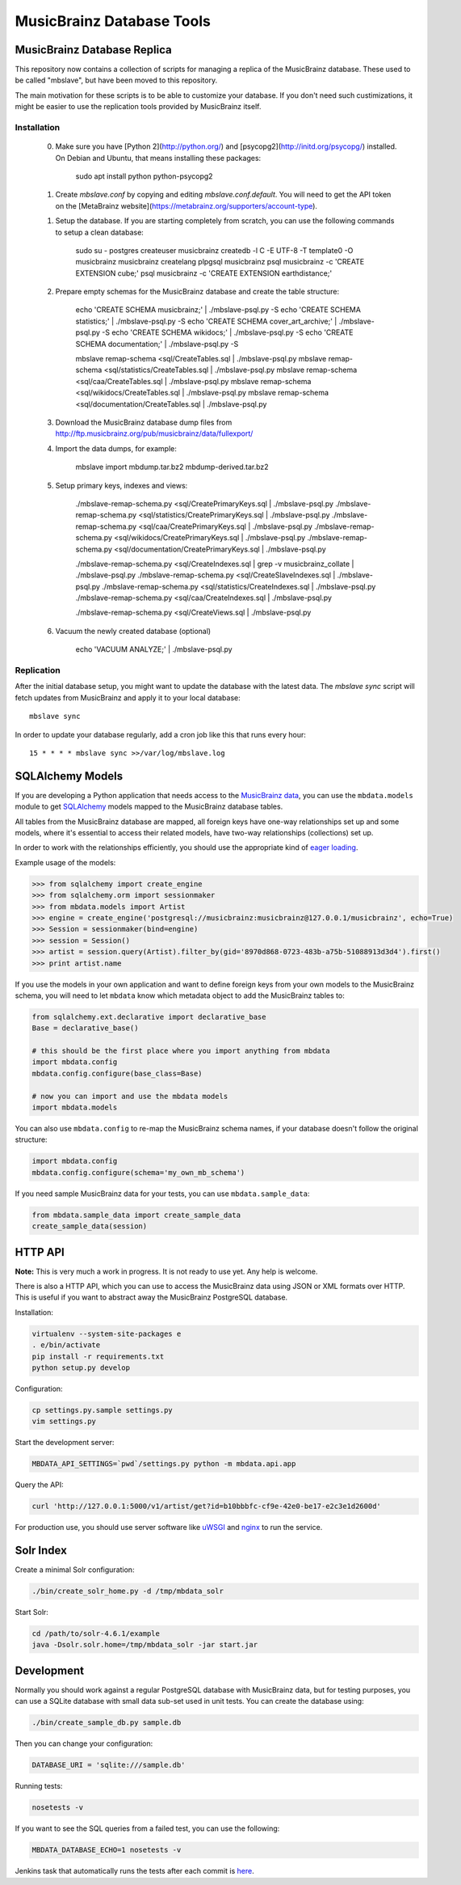 ##########################
MusicBrainz Database Tools
##########################

****************************
MusicBrainz Database Replica
****************************

This repository now contains a collection of scripts for managing a
replica of the MusicBrainz database. These used to be called "mbslave",
but have been moved to this repository.

The main motivation for these scripts is to be able to customize
your database. If you don't need such custimizations, it might be
easier to use the replication tools provided by MusicBrainz itself.

Installation
============

 0. Make sure you have [Python 2](http://python.org/) and [psycopg2](http://initd.org/psycopg/) installed.
    On Debian and Ubuntu, that means installing these packages:

        sudo apt install python python-psycopg2

 1. Create `mbslave.conf` by copying and editing `mbslave.conf.default`.
    You will need to get the API token on the [MetaBrainz website](https://metabrainz.org/supporters/account-type).

 1. Setup the database. If you are starting completely from scratch,
    you can use the following commands to setup a clean database:

        sudo su - postgres
        createuser musicbrainz
        createdb -l C -E UTF-8 -T template0 -O musicbrainz musicbrainz
        createlang plpgsql musicbrainz
        psql musicbrainz -c 'CREATE EXTENSION cube;'
        psql musicbrainz -c 'CREATE EXTENSION earthdistance;'

 2. Prepare empty schemas for the MusicBrainz database and create the table structure:

        echo 'CREATE SCHEMA musicbrainz;' | ./mbslave-psql.py -S
        echo 'CREATE SCHEMA statistics;' | ./mbslave-psql.py -S
        echo 'CREATE SCHEMA cover_art_archive;' | ./mbslave-psql.py -S
        echo 'CREATE SCHEMA wikidocs;' | ./mbslave-psql.py -S
        echo 'CREATE SCHEMA documentation;' | ./mbslave-psql.py -S

        mbslave remap-schema <sql/CreateTables.sql | ./mbslave-psql.py
        mbslave remap-schema <sql/statistics/CreateTables.sql | ./mbslave-psql.py
        mbslave remap-schema <sql/caa/CreateTables.sql | ./mbslave-psql.py
        mbslave remap-schema <sql/wikidocs/CreateTables.sql | ./mbslave-psql.py
        mbslave remap-schema <sql/documentation/CreateTables.sql | ./mbslave-psql.py

 3. Download the MusicBrainz database dump files from
    http://ftp.musicbrainz.org/pub/musicbrainz/data/fullexport/

 4. Import the data dumps, for example:

        mbslave import mbdump.tar.bz2 mbdump-derived.tar.bz2

 5. Setup primary keys, indexes and views:

        ./mbslave-remap-schema.py <sql/CreatePrimaryKeys.sql | ./mbslave-psql.py
        ./mbslave-remap-schema.py <sql/statistics/CreatePrimaryKeys.sql | ./mbslave-psql.py
        ./mbslave-remap-schema.py <sql/caa/CreatePrimaryKeys.sql | ./mbslave-psql.py
        ./mbslave-remap-schema.py <sql/wikidocs/CreatePrimaryKeys.sql | ./mbslave-psql.py
        ./mbslave-remap-schema.py <sql/documentation/CreatePrimaryKeys.sql | ./mbslave-psql.py

        ./mbslave-remap-schema.py <sql/CreateIndexes.sql | grep -v musicbrainz_collate | ./mbslave-psql.py
        ./mbslave-remap-schema.py <sql/CreateSlaveIndexes.sql | ./mbslave-psql.py
        ./mbslave-remap-schema.py <sql/statistics/CreateIndexes.sql | ./mbslave-psql.py
        ./mbslave-remap-schema.py <sql/caa/CreateIndexes.sql | ./mbslave-psql.py

        ./mbslave-remap-schema.py <sql/CreateViews.sql | ./mbslave-psql.py

 6. Vacuum the newly created database (optional)

        echo 'VACUUM ANALYZE;' | ./mbslave-psql.py

Replication
===========

After the initial database setup, you might want to update the database with the latest data.
The `mbslave sync` script will fetch updates from MusicBrainz and apply it to your local database::

    mbslave sync

In order to update your database regularly, add a cron job like this that runs every hour::

    15 * * * * mbslave sync >>/var/log/mbslave.log

*****************
SQLAlchemy Models
*****************

If you are developing a Python application that needs access to the
`MusicBrainz <https://musicbrainz.org/>`__
`data <https://musicbrainz.org/doc/MusicBrainz_Database>`__, you can use
the ``mbdata.models`` module to get
`SQLAlchemy <http://www.sqlalchemy.org/>`__ models mapped to the
MusicBrainz database tables.

All tables from the MusicBrainz database are mapped, all foreign keys
have one-way relationships set up and some models, where it's essential
to access their related models, have two-way relationships (collections)
set up.

In order to work with the relationships efficiently, you should use the
appropriate kind of `eager
loading <http://docs.sqlalchemy.org/en/latest/orm/loading_relationships.html>`__.

Example usage of the models:

.. code:: python

    >>> from sqlalchemy import create_engine
    >>> from sqlalchemy.orm import sessionmaker
    >>> from mbdata.models import Artist
    >>> engine = create_engine('postgresql://musicbrainz:musicbrainz@127.0.0.1/musicbrainz', echo=True)
    >>> Session = sessionmaker(bind=engine)
    >>> session = Session()
    >>> artist = session.query(Artist).filter_by(gid='8970d868-0723-483b-a75b-51088913d3d4').first()
    >>> print artist.name

If you use the models in your own application and want to define foreign
keys from your own models to the MusicBrainz schema, you will need to
let ``mbdata`` know which metadata object to add the MusicBrainz tables
to:

.. code:: python

    from sqlalchemy.ext.declarative import declarative_base
    Base = declarative_base()

    # this should be the first place where you import anything from mbdata
    import mbdata.config
    mbdata.config.configure(base_class=Base)

    # now you can import and use the mbdata models
    import mbdata.models

You can also use ``mbdata.config`` to re-map the MusicBrainz schema
names, if your database doesn't follow the original structure:

.. code:: python

    import mbdata.config
    mbdata.config.configure(schema='my_own_mb_schema')

If you need sample MusicBrainz data for your tests, you can use
``mbdata.sample_data``:

.. code:: python

    from mbdata.sample_data import create_sample_data
    create_sample_data(session)

********
HTTP API
********

**Note:** This is very much a work in progress. It is not ready to use
yet. Any help is welcome.

There is also a HTTP API, which you can use to access the MusicBrainz
data using JSON or XML formats over HTTP. This is useful if you want to
abstract away the MusicBrainz PostgreSQL database.

Installation:

.. code:: sh

    virtualenv --system-site-packages e
    . e/bin/activate
    pip install -r requirements.txt
    python setup.py develop

Configuration:

.. code:: sh

    cp settings.py.sample settings.py
    vim settings.py

Start the development server:

.. code:: sh

    MBDATA_API_SETTINGS=`pwd`/settings.py python -m mbdata.api.app

Query the API:

.. code:: sh

    curl 'http://127.0.0.1:5000/v1/artist/get?id=b10bbbfc-cf9e-42e0-be17-e2c3e1d2600d'

For production use, you should use server software like
`uWSGI <http://projects.unbit.it/uwsgi/>`__ and
`nginx <http://nginx.org/>`__ to run the service.

**********
Solr Index
**********

Create a minimal Solr configuration:

.. code:: sh

    ./bin/create_solr_home.py -d /tmp/mbdata_solr

Start Solr:

.. code:: sh

    cd /path/to/solr-4.6.1/example
    java -Dsolr.solr.home=/tmp/mbdata_solr -jar start.jar

***********
Development
***********

Normally you should work against a regular PostgreSQL database with
MusicBrainz data, but for testing purposes, you can use a SQLite
database with small data sub-set used in unit tests. You can create the
database using:

.. code:: sh

    ./bin/create_sample_db.py sample.db

Then you can change your configuration:

.. code:: sh

    DATABASE_URI = 'sqlite:///sample.db'

Running tests:

.. code:: sh

    nosetests -v

If you want to see the SQL queries from a failed test, you can use the
following:

.. code:: sh

    MBDATA_DATABASE_ECHO=1 nosetests -v

Jenkins task that automatically runs the tests after each commit is
`here <http://build.oxygene.sk/job/mbdata/>`__.
